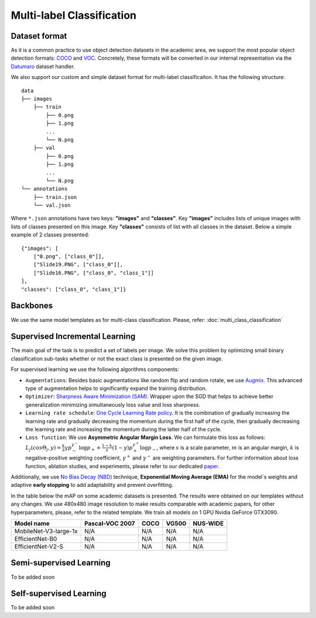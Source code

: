 Multi-label Classification
=========

*********
Dataset format
*********

As it is a common practice to use object detection datasets in the academic area, we support the most popular object detection formats: `COCO <https://cocodataset.org/#format-data>`_ and `VOC <http://host.robots.ox.ac.uk/pascal/VOC/>`_.
Concretely, these formats will be converted in our internal representation via the `Datumaro <https://github.com/openvinotoolkit/datumaro>`_ dataset handler.

We also support our custom and simple dataset format for multi-label classificaiton. It has the following structure:

::

    data
    ├── images
        ├── train
            ├── 0.png
            ├── 1.png
            ...
            └── N.png
        ├── val
            ├── 0.png
            ├── 1.png
            ...
            └── N.png
    └── annotations
        ├── train.json
        └── val.json

Where ``*.json`` annotations have two keys: **"images"** and **"classes"**. Key **"images"** includes lists of unique images with lists of classes presented on this image. Key **"classes"** consists of list with all classes in the dataset.
Below a simple example of 2 classes presented:

::

    {"images": [
        ["0.png", ["class_0"]],
        ["Slide19.PNG", ["class_0"]],
        ["Slide16.PNG", ["class_0", "class_1"]]
    ],
    "classes": ["class_0", "class_1"]}


*********
Backbones
*********
We use the same model templates as for multi-class classification. Please, refer: :doc:`multi_class_classification`

*********
Supervised Incremental Learning
*********

The main goal of the task is to predict a set of labels per image. We solve this problem by optimizing small binary classification sub-tasks whether or not the exact class is presented on the given image.

For supervised learning we use the following algorithms components:

- ``Augmentations``: Besides basic augmentations like random flip and random rotate, we use `Augmix <https://arxiv.org/abs/1912.02781>`_. This advanced type of augmentation helps to significantly expand the training distribution.

- ``Optimizer``: `Sharpness Aware Minimization (SAM) <https://arxiv.org/abs/2209.06585>`_. Wrapper upon the SGD that helps to achieve better generalization minimizing simultaneously loss value and loss sharpness.

- ``Learning rate schedule``: `One Cycle Learning Rate policy <https://arxiv.org/abs/1708.07120>`_. It is the combination of gradually increasing the learning rate and gradually decreasing the momentum during the first half of the cycle, then gradually decreasing the learning rate and increasing the momentum during the latter half of the cycle.

- ``Loss function``: We use **Asymmetric Angular Margin Loss**. We can formulate this loss as follows: :math:`L_j (cos\Theta_j,y) = \frac{k}{s}y p_-^{\gamma^-}\log{p_+} + \frac{1-k}{s}(1-y)p_+^{\gamma^+}\log{p_-}`, where :math:`s` is a scale parameter, :math:`m` is an angular margin, :math:`k` is negative-positive weighting coefficient, :math:`\gamma^+` and :math:`\gamma^-` are weighting parameters. For further information about loss function, ablation studies, and experiments, please refer to our dedicated `paper <https://arxiv.org/abs/2209.06585>`_.

Additionally, we use `No Bias Decay (NBD) <https://arxiv.org/abs/1812.01187>`_ technique, **Exponential Moving Average (EMA)** for the model`s weights and adaptive **early stopping** to add adaptability and prevent overfitting.

In the table below the mAP on some academic datasets is presented. The results were obtained on our templates without any changes. We use 480x480 image resolution to make results comparable with academic papers, for other hyperparameters, please, refer to the related template. We train all models on 1 GPU Nvidia GeForce GTX3090.

+-----------------------+-----------------+-----------+-----------+-----------+
| Model name            | Pascal-VOC 2007 |    COCO   |   VG500   | NUS-WIDE  |
+=======================+=================+===========+===========+===========+
| MobileNet-V3-large-1x | N/A             | N/A       | N/A       | N/A       |
+-----------------------+-----------------+-----------+-----------+-----------+
| EfficientNet-B0       | N/A             | N/A       | N/A       | N/A       |
+-----------------------+-----------------+-----------+-----------+-----------+
| EfficientNet-V2-S     | N/A             | N/A       | N/A       | N/A       |
+-----------------------+-----------------+-----------+-----------+-----------+

*********
Semi-supervised Learning
*********

To be added soon

*********
Self-supervised Learning
*********

To be added soon